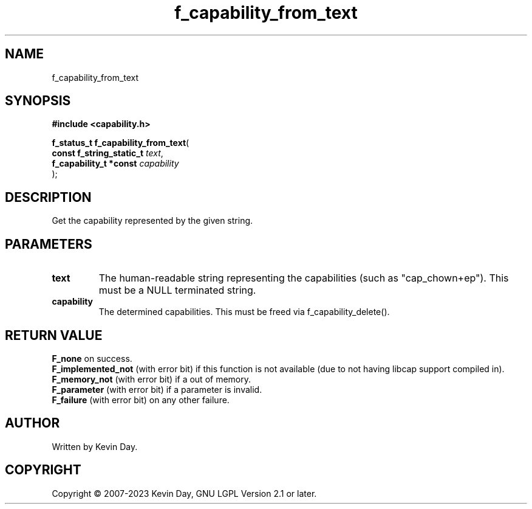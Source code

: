 .TH f_capability_from_text "3" "July 2023" "FLL - Featureless Linux Library 0.6.6" "Library Functions"
.SH "NAME"
f_capability_from_text
.SH SYNOPSIS
.nf
.B #include <capability.h>
.sp
\fBf_status_t f_capability_from_text\fP(
    \fBconst f_string_static_t \fP\fItext\fP,
    \fBf_capability_t *const   \fP\fIcapability\fP
);
.fi
.SH DESCRIPTION
.PP
Get the capability represented by the given string.
.SH PARAMETERS
.TP
.B text
The human-readable string representing the capabilities (such as "cap_chown+ep"). This must be a NULL terminated string.

.TP
.B capability
The determined capabilities. This must be freed via f_capability_delete().

.SH RETURN VALUE
.PP
\fBF_none\fP on success.
.br
\fBF_implemented_not\fP (with error bit) if this function is not available (due to not having libcap support compiled in).
.br
\fBF_memory_not\fP (with error bit) if a out of memory.
.br
\fBF_parameter\fP (with error bit) if a parameter is invalid.
.br
\fBF_failure\fP (with error bit) on any other failure.
.SH AUTHOR
Written by Kevin Day.
.SH COPYRIGHT
.PP
Copyright \(co 2007-2023 Kevin Day, GNU LGPL Version 2.1 or later.
